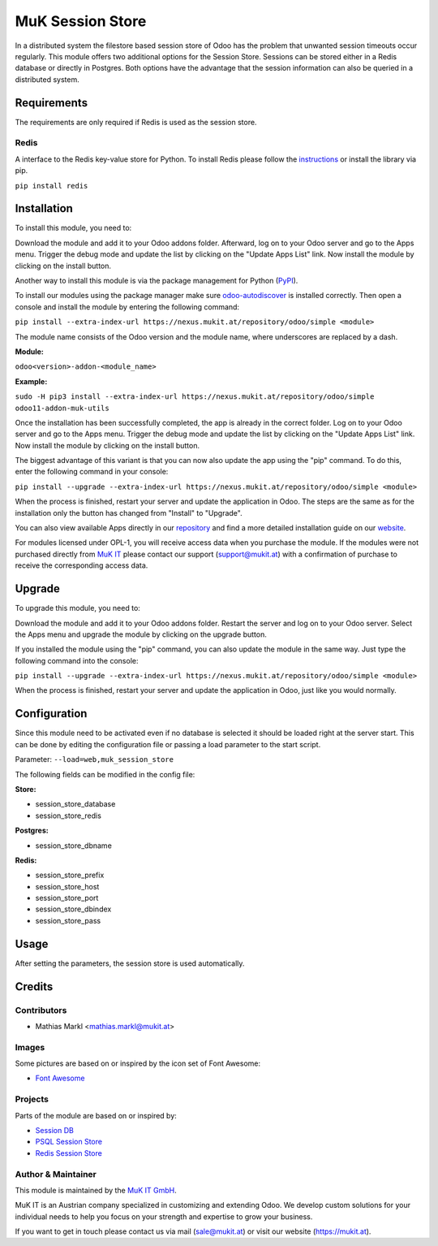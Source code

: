 =================
MuK Session Store
=================

In a distributed system the filestore based session store of Odoo has the problem that
unwanted session timeouts occur regularly. This module offers two additional options for
the Session Store. Sessions can be stored either in a Redis database or directly in
Postgres. Both options have the advantage that the session information can also be queried
in a distributed system.

Requirements
=============

The requirements are only required if Redis is used as the session store.

Redis
-------------

A interface to the Redis key-value store for Python. To install Redis please follow the 
`instructions <https://github.com/andymccurdy/redis-py>`_ or install the library via pip.

``pip install redis``

Installation
============

To install this module, you need to:

Download the module and add it to your Odoo addons folder. Afterward, log on to
your Odoo server and go to the Apps menu. Trigger the debug mode and update the
list by clicking on the "Update Apps List" link. Now install the module by
clicking on the install button.

Another way to install this module is via the package management for Python
(`PyPI <https://pypi.org/project/pip/>`_).

To install our modules using the package manager make sure
`odoo-autodiscover <https://pypi.org/project/odoo-autodiscover/>`_ is installed
correctly. Then open a console and install the module by entering the following
command:

``pip install --extra-index-url https://nexus.mukit.at/repository/odoo/simple <module>``

The module name consists of the Odoo version and the module name, where
underscores are replaced by a dash.

**Module:** 

``odoo<version>-addon-<module_name>``

**Example:**

``sudo -H pip3 install --extra-index-url https://nexus.mukit.at/repository/odoo/simple odoo11-addon-muk-utils``

Once the installation has been successfully completed, the app is already in the
correct folder. Log on to your Odoo server and go to the Apps menu. Trigger the 
debug mode and update the list by clicking on the "Update Apps List" link. Now
install the module by clicking on the install button.

The biggest advantage of this variant is that you can now also update the app
using the "pip" command. To do this, enter the following command in your console:

``pip install --upgrade --extra-index-url https://nexus.mukit.at/repository/odoo/simple <module>``

When the process is finished, restart your server and update the application in 
Odoo. The steps are the same as for the installation only the button has changed
from "Install" to "Upgrade".

You can also view available Apps directly in our `repository <https://nexus.mukit.at/#browse/browse:odoo>`_
and find a more detailed installation guide on our `website <https://mukit.at/page/open-source>`_.

For modules licensed under OPL-1, you will receive access data when you purchase
the module. If the modules were not purchased directly from
`MuK IT <https://www.mukit.at/>`_ please contact our support (support@mukit.at)
with a confirmation of purchase to receive the corresponding access data.

Upgrade
============

To upgrade this module, you need to:

Download the module and add it to your Odoo addons folder. Restart the server
and log on to your Odoo server. Select the Apps menu and upgrade the module by
clicking on the upgrade button.

If you installed the module using the "pip" command, you can also update the
module in the same way. Just type the following command into the console:

``pip install --upgrade --extra-index-url https://nexus.mukit.at/repository/odoo/simple <module>``

When the process is finished, restart your server and update the application in 
Odoo, just like you would normally.

Configuration
=============

Since this module need to be activated even if no database is selected it should
be loaded right at the server start. This can be done by editing the configuration
file or passing a load parameter to the start script.
				
Parameter: ``--load=web,muk_session_store``

The following fields can be modified in the config file:

**Store:** 

* session_store_database
* session_store_redis

**Postgres:** 

* session_store_dbname

**Redis:** 

* session_store_prefix
* session_store_host
* session_store_port
* session_store_dbindex
* session_store_pass

Usage
=============

After setting the parameters, the session store is used automatically.

Credits
=======

Contributors
------------

* Mathias Markl <mathias.markl@mukit.at>

Images
------------

Some pictures are based on or inspired by the icon set of Font Awesome:

* `Font Awesome <https://fontawesome.com>`_

Projects
------------

Parts of the module are based on or inspired by:

* `Session DB <https://github.com/odoo/odoo-extra>`_
* `PSQL Session Store <https://github.com/it-projects-llc/misc-addons>`_
* `Redis Session Store <https://github.com/Smile-SA/odoo_addons>`_

Author & Maintainer
-------------------

This module is maintained by the `MuK IT GmbH <https://www.mukit.at/>`_.

MuK IT is an Austrian company specialized in customizing and extending Odoo.
We develop custom solutions for your individual needs to help you focus on
your strength and expertise to grow your business.

If you want to get in touch please contact us via mail
(sale@mukit.at) or visit our website (https://mukit.at).